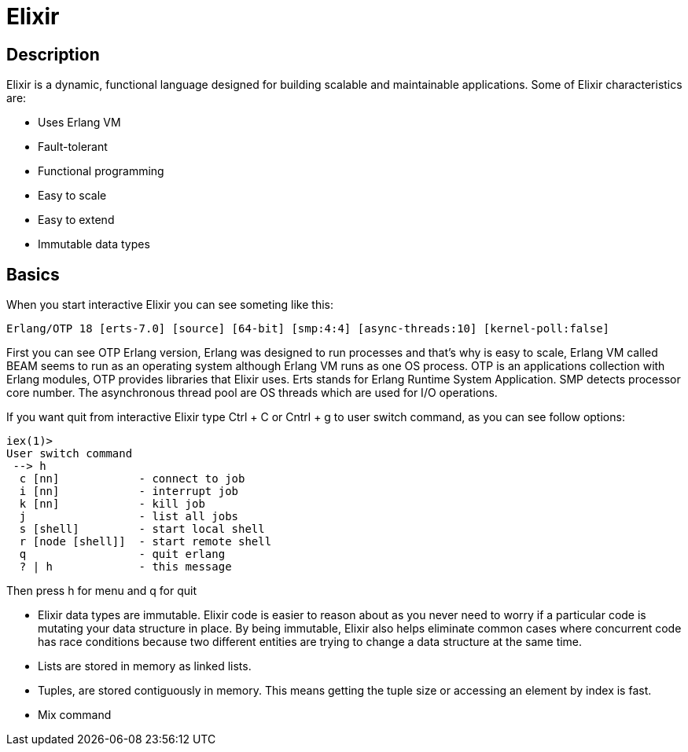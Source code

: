 = Elixir

== Description

Elixir is a dynamic, functional language designed for building scalable and maintainable applications. Some of Elixir characteristics are:

* Uses Erlang VM
* Fault-tolerant
* Functional programming
* Easy to scale
* Easy to extend
* Immutable data types

== Basics

When you start interactive Elixir you can see someting like this:

----
Erlang/OTP 18 [erts-7.0] [source] [64-bit] [smp:4:4] [async-threads:10] [kernel-poll:false]
----

First you can see OTP Erlang version, Erlang was designed to run processes and that's why is easy to scale, Erlang VM called BEAM seems to run as an operating system although Erlang VM runs as one OS process. OTP is an applications collection with Erlang modules, OTP provides libraries that Elixir uses. Erts stands for Erlang Runtime System Application. SMP detects processor core number. The asynchronous thread pool are OS threads which are used for I/O operations.

If you want quit from interactive Elixir type Ctrl + C or Cntrl + g to user switch command, as you can see follow options:

----
iex(1)>
User switch command
 --> h
  c [nn]            - connect to job
  i [nn]            - interrupt job
  k [nn]            - kill job
  j                 - list all jobs
  s [shell]         - start local shell
  r [node [shell]]  - start remote shell
  q                 - quit erlang
  ? | h             - this message
----

Then press h for menu and q for quit

* Elixir data types are immutable. Elixir code is easier to reason about as you never need to worry if a particular code is mutating your data structure in place. By being immutable, Elixir also helps eliminate common cases where concurrent code has race conditions because two different entities are trying to change a data structure at the same time.
* Lists are stored in memory as linked lists.
* Tuples, are stored contiguously in memory. This means getting the tuple size or accessing an element by index is fast.
* Mix command

